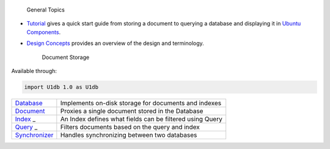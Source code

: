 
                General Topics

-  `Tutorial </sdk/apps/qml/U1db/tutorial/>`__ gives a quick start guide
   from storing a document to querying a database and displaying it in
   `Ubuntu
   Components </sdk/apps/qml/UbuntuUserInterfaceToolkit/overview-ubuntu-sdk/>`__.
-  `Design Concepts </sdk/apps/qml/U1db/concepts/>`__ provides an
   overview of the design and terminology.

        Document Storage
Available through:

.. code:: cpp

    import U1db 1.0 as U1db

+--------------------------------------+--------------------------------------+
| `Database </sdk/apps/qml/U1db/Databa | Implements on-disk storage for       |
| se/>`__                              | documents and indexes                |
+--------------------------------------+--------------------------------------+
| `Document </sdk/apps/qml/U1db/Docume | Proxies a single document stored in  |
| nt/>`__                              | the Database                         |
+--------------------------------------+--------------------------------------+
| `Index </sdk/apps/qml/U1db/Index/>`_ | An Index defines what fields can be  |
| _                                    | filtered using Query                 |
+--------------------------------------+--------------------------------------+
| `Query </sdk/apps/qml/U1db/Query/>`_ | Filters documents based on the query |
| _                                    | and index                            |
+--------------------------------------+--------------------------------------+
| `Synchronizer </sdk/apps/qml/U1db/Sy | Handles synchronizing between two    |
| nchronizer/>`__                      | databases                            |
+--------------------------------------+--------------------------------------+


